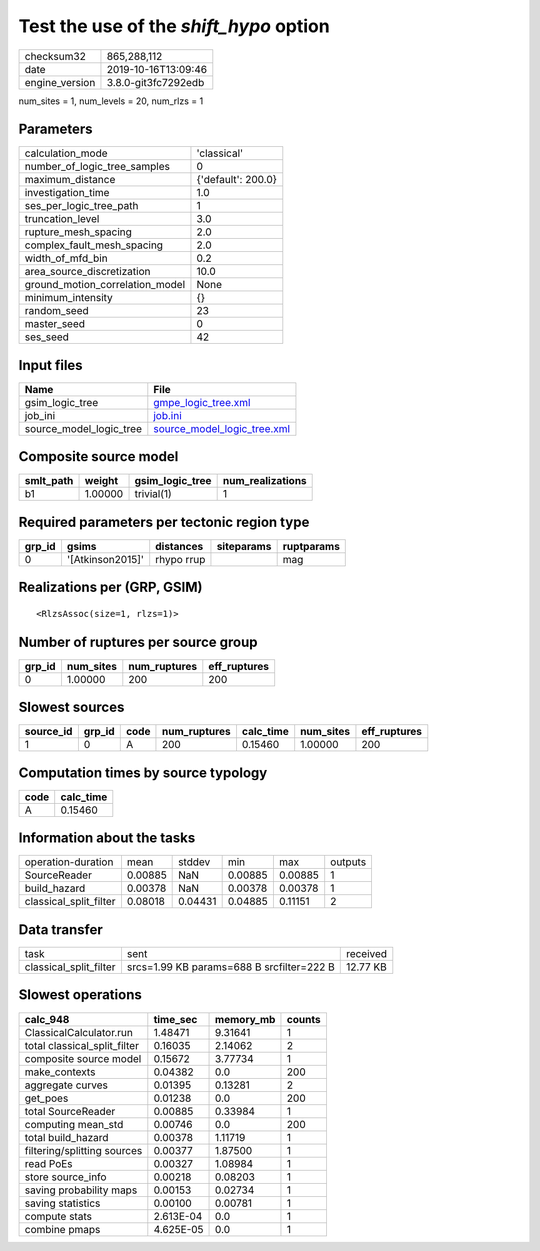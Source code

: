 Test the use of the `shift_hypo` option
=======================================

============== ===================
checksum32     865,288,112        
date           2019-10-16T13:09:46
engine_version 3.8.0-git3fc7292edb
============== ===================

num_sites = 1, num_levels = 20, num_rlzs = 1

Parameters
----------
=============================== ==================
calculation_mode                'classical'       
number_of_logic_tree_samples    0                 
maximum_distance                {'default': 200.0}
investigation_time              1.0               
ses_per_logic_tree_path         1                 
truncation_level                3.0               
rupture_mesh_spacing            2.0               
complex_fault_mesh_spacing      2.0               
width_of_mfd_bin                0.2               
area_source_discretization      10.0              
ground_motion_correlation_model None              
minimum_intensity               {}                
random_seed                     23                
master_seed                     0                 
ses_seed                        42                
=============================== ==================

Input files
-----------
======================= ============================================================
Name                    File                                                        
======================= ============================================================
gsim_logic_tree         `gmpe_logic_tree.xml <gmpe_logic_tree.xml>`_                
job_ini                 `job.ini <job.ini>`_                                        
source_model_logic_tree `source_model_logic_tree.xml <source_model_logic_tree.xml>`_
======================= ============================================================

Composite source model
----------------------
========= ======= =============== ================
smlt_path weight  gsim_logic_tree num_realizations
========= ======= =============== ================
b1        1.00000 trivial(1)      1               
========= ======= =============== ================

Required parameters per tectonic region type
--------------------------------------------
====== ================ ========== ========== ==========
grp_id gsims            distances  siteparams ruptparams
====== ================ ========== ========== ==========
0      '[Atkinson2015]' rhypo rrup            mag       
====== ================ ========== ========== ==========

Realizations per (GRP, GSIM)
----------------------------

::

  <RlzsAssoc(size=1, rlzs=1)>

Number of ruptures per source group
-----------------------------------
====== ========= ============ ============
grp_id num_sites num_ruptures eff_ruptures
====== ========= ============ ============
0      1.00000   200          200         
====== ========= ============ ============

Slowest sources
---------------
========= ====== ==== ============ ========= ========= ============
source_id grp_id code num_ruptures calc_time num_sites eff_ruptures
========= ====== ==== ============ ========= ========= ============
1         0      A    200          0.15460   1.00000   200         
========= ====== ==== ============ ========= ========= ============

Computation times by source typology
------------------------------------
==== =========
code calc_time
==== =========
A    0.15460  
==== =========

Information about the tasks
---------------------------
====================== ======= ======= ======= ======= =======
operation-duration     mean    stddev  min     max     outputs
SourceReader           0.00885 NaN     0.00885 0.00885 1      
build_hazard           0.00378 NaN     0.00378 0.00378 1      
classical_split_filter 0.08018 0.04431 0.04885 0.11151 2      
====================== ======= ======= ======= ======= =======

Data transfer
-------------
====================== ========================================= ========
task                   sent                                      received
classical_split_filter srcs=1.99 KB params=688 B srcfilter=222 B 12.77 KB
====================== ========================================= ========

Slowest operations
------------------
============================ ========= ========= ======
calc_948                     time_sec  memory_mb counts
============================ ========= ========= ======
ClassicalCalculator.run      1.48471   9.31641   1     
total classical_split_filter 0.16035   2.14062   2     
composite source model       0.15672   3.77734   1     
make_contexts                0.04382   0.0       200   
aggregate curves             0.01395   0.13281   2     
get_poes                     0.01238   0.0       200   
total SourceReader           0.00885   0.33984   1     
computing mean_std           0.00746   0.0       200   
total build_hazard           0.00378   1.11719   1     
filtering/splitting sources  0.00377   1.87500   1     
read PoEs                    0.00327   1.08984   1     
store source_info            0.00218   0.08203   1     
saving probability maps      0.00153   0.02734   1     
saving statistics            0.00100   0.00781   1     
compute stats                2.613E-04 0.0       1     
combine pmaps                4.625E-05 0.0       1     
============================ ========= ========= ======